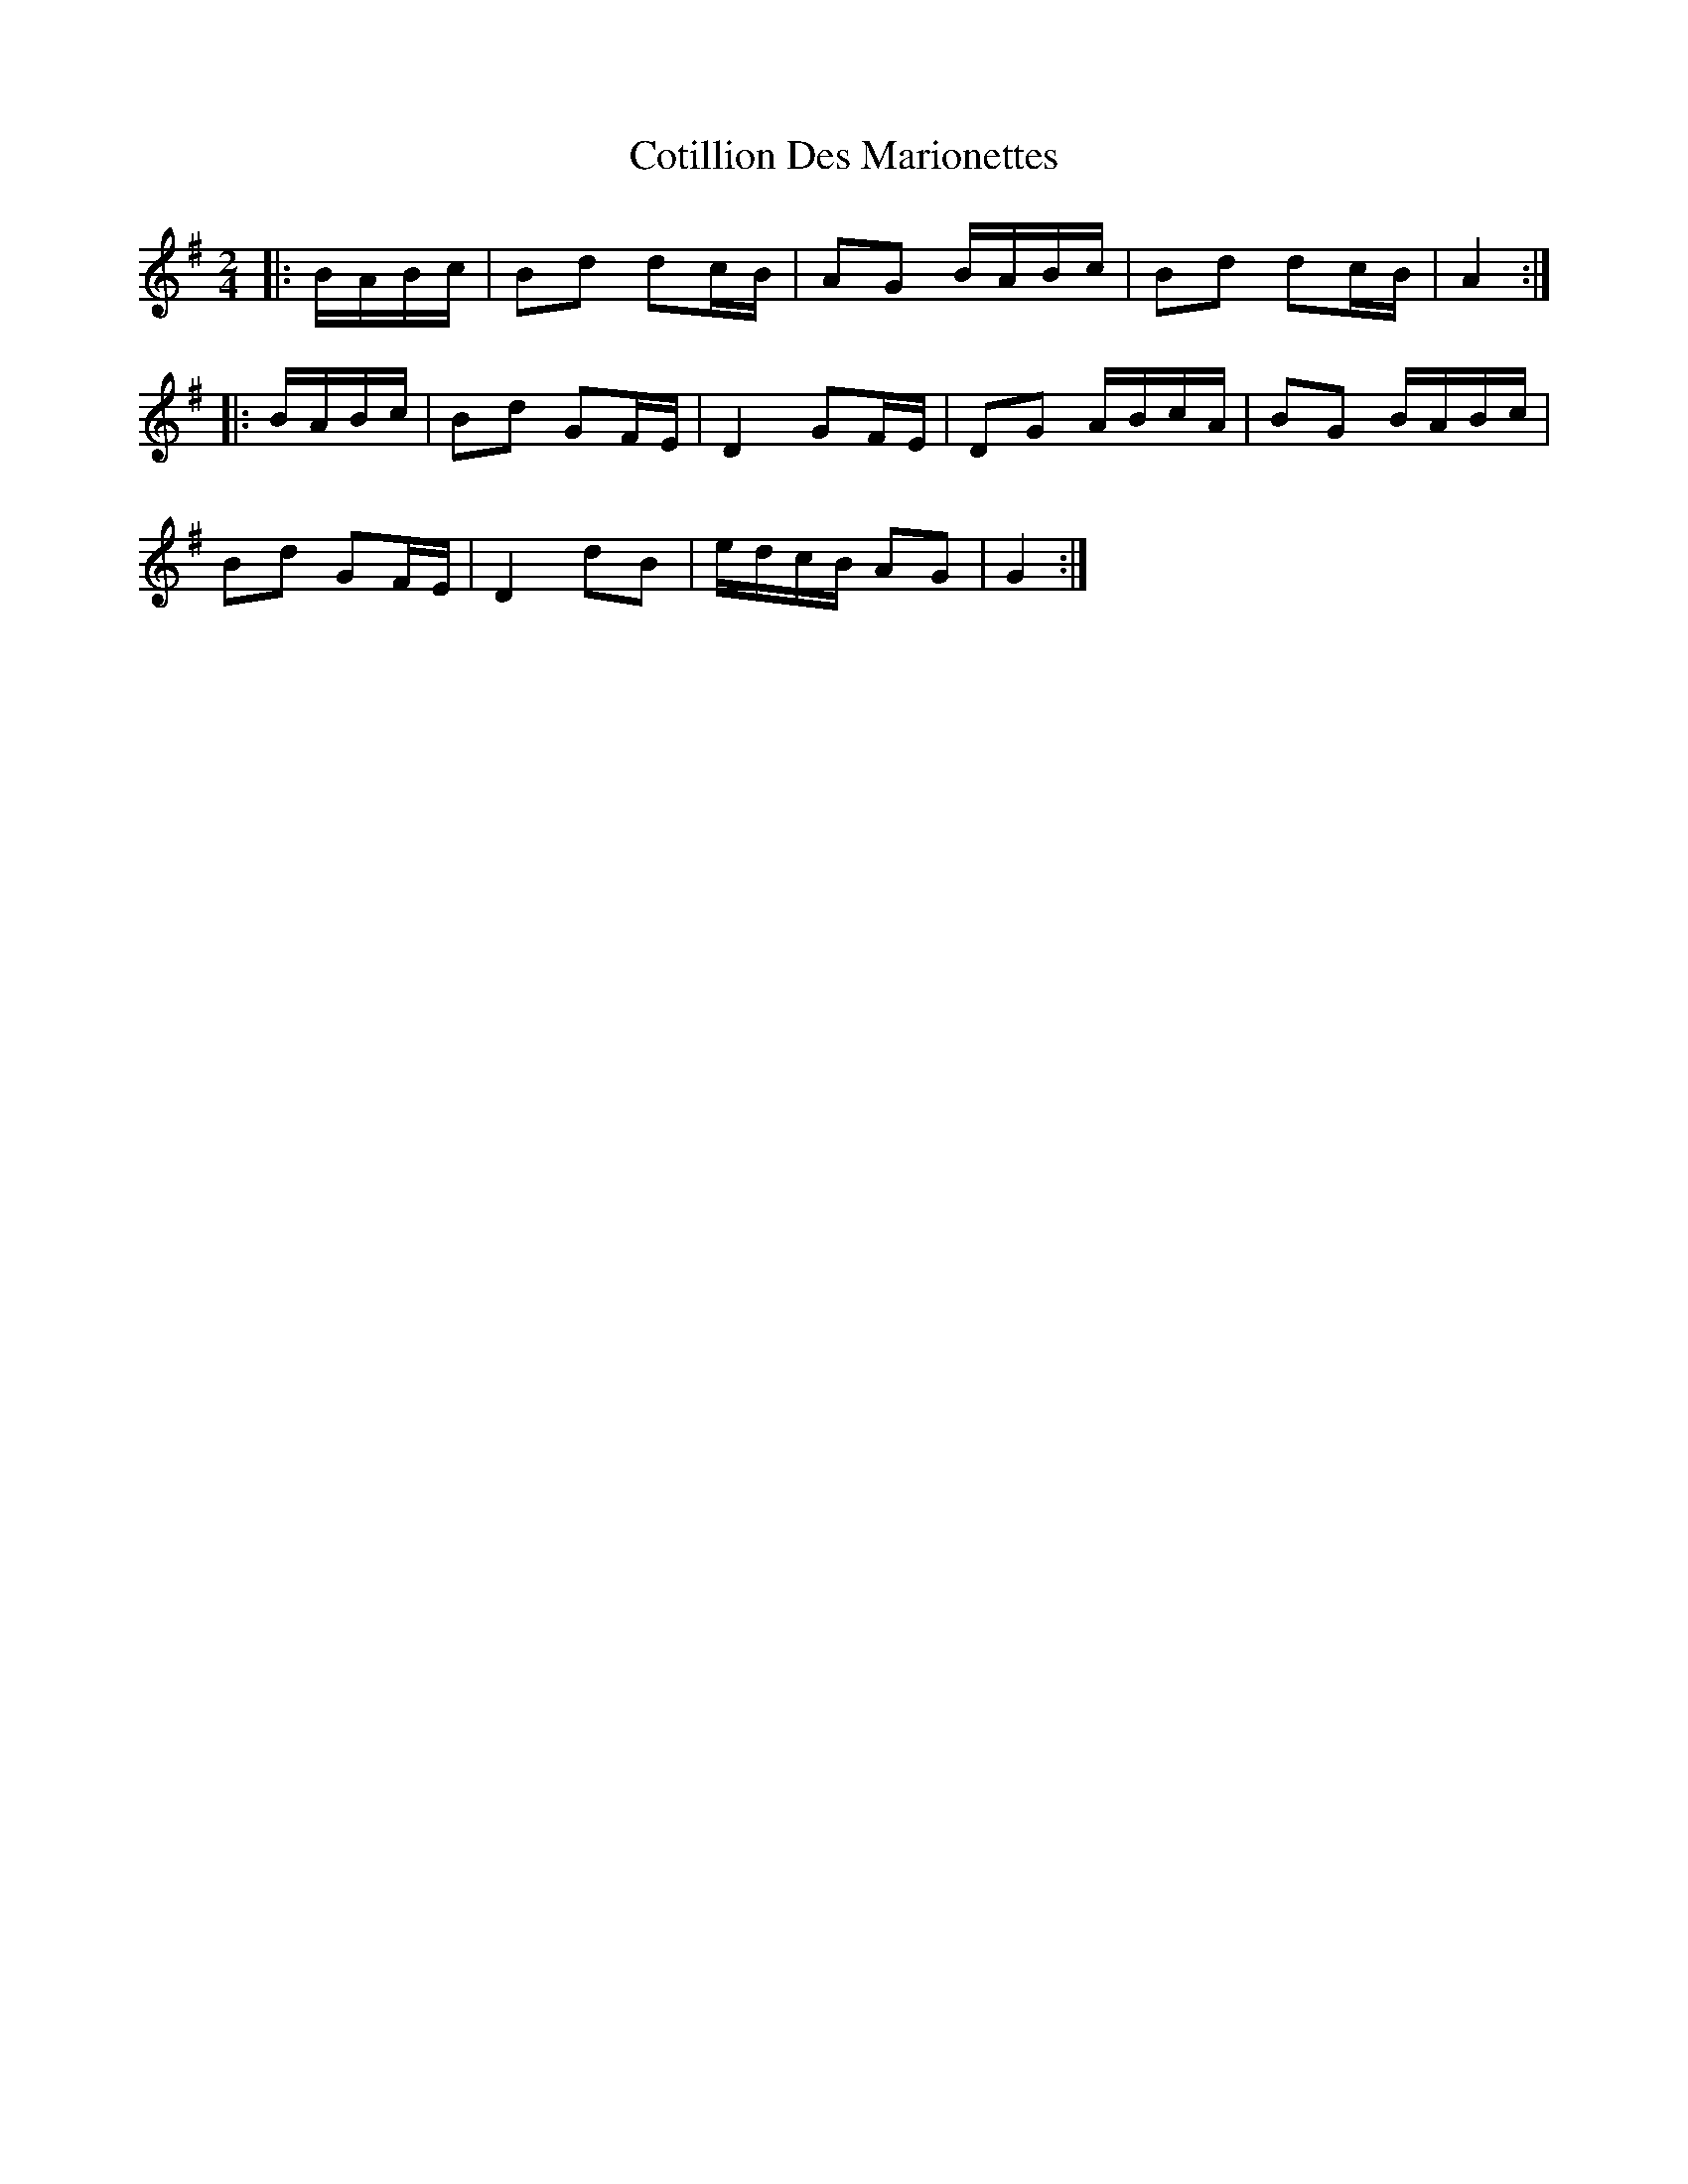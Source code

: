 X: 1
T: Cotillion Des Marionettes
Z: Mix O'Lydian
S: https://thesession.org/tunes/13480#setting23793
R: polka
M: 2/4
L: 1/8
K: Gmaj
|: B/A/B/c/ | Bd dc/B/ | AG B/A/B/c/ | Bd dc/B/ | A2 :|
|: B/A/B/c/ | Bd GF/E/ | D2 GF/E/ | DG A/B/c/A/ | BG B/A/B/c/ |
Bd GF/E/ | D2 dB | e/d/c/B/ AG | G2 :|
